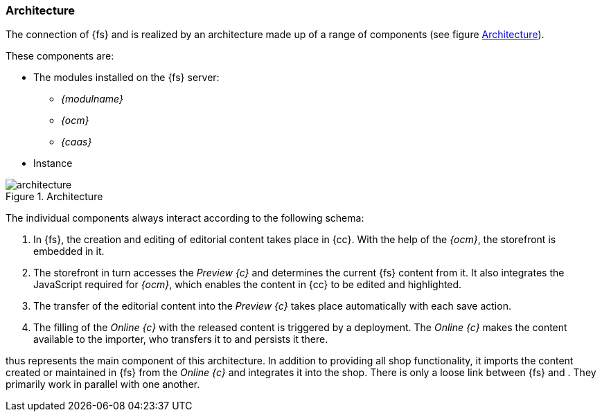 === Architecture
The connection of {fs} and {sp} is realized by an architecture made up of a range of components (see figure <<architecture>>).

These components are:

* The modules installed on the {fs} server:
** _{modulname}_
** _{ocm}_
** _{caas}_
* {sp} Instance

[[architecture]]
.Architecture
image::architecture.png[]

The individual components always interact according to the following schema:

. In {fs}, the creation and editing of editorial content takes place in {cc}.
   With the help of the _{ocm}_, the storefront is embedded in it.
. The storefront in turn accesses the _Preview {c}_ and determines the current {fs} content from it.
   It also integrates the JavaScript required for _{ocm}_, which enables the content in {cc} to be edited and highlighted.
. The transfer of the editorial content into the _Preview {c}_ takes place automatically with each save action.
. The filling of the _Online {c}_ with the released content is triggered by a deployment.
   The _Online {c}_ makes the content available to the importer, who transfers it to {sp} and persists it there.

{sp} thus represents the main component of this architecture. 
In addition to providing all shop functionality, it imports the content created or maintained in {fs} from the _Online {c}_ and integrates it into the shop.
There is only a loose link between {fs} and {sp}.
They primarily work in parallel with one another.